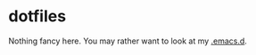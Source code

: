 * dotfiles
Nothing fancy here. You may rather want to look at my [[https://github.com/Navgeet/.emacs.d][.emacs.d]].
